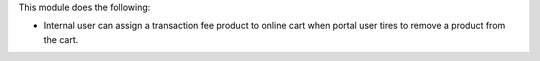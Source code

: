This module does the following:

* Internal user can assign a transaction fee product to online cart when portal user tires to remove a product from the cart.

